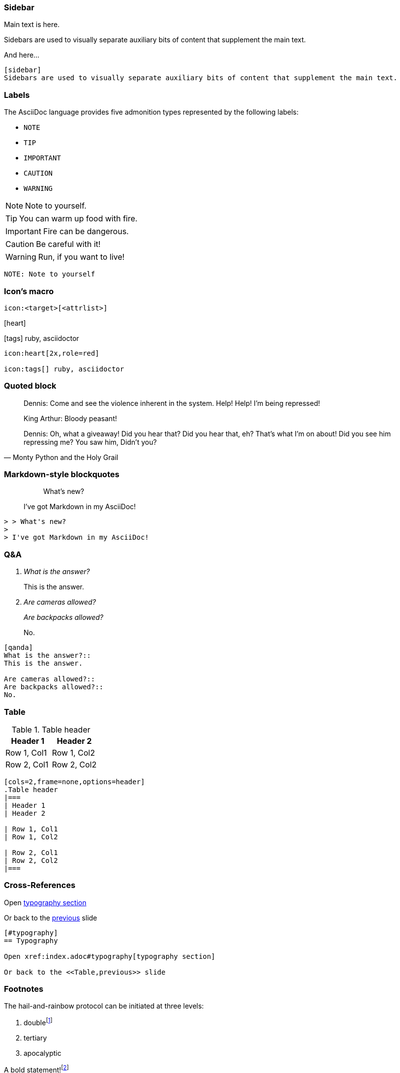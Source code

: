 
=== Sidebar

Main text is here.

[sidebar]
Sidebars are used to visually separate auxiliary bits of content that supplement the main text.

And here...

[source,markdown]
--
[sidebar]
Sidebars are used to visually separate auxiliary bits of content that supplement the main text.
--

[.columns]
=== Labels

The AsciiDoc language provides five admonition types represented by the following labels:

[.column.is-one-third.has-text-left]
* `NOTE`
* `TIP`
* `IMPORTANT`
* `CAUTION`
* `WARNING`

[.column.is-two-thirds]
--
[.has-text-left]
NOTE: Note to yourself.

[.has-text-left]
TIP: You can warm up food with fire.

[.has-text-left]
IMPORTANT: Fire can be dangerous.

[.has-text-left]
CAUTION: Be careful with it!

[.has-text-left]
WARNING: Run, if you want to live!
--

[.column.is-full-column]
[source, markdown]
--
NOTE: Note to yourself
--

[.columns]
=== Icon's macro

[.column.is-full-column]
--

[source,markdown]
----
icon:<target>[<attrlist>]
----
--

[.column.is-half]
--
icon:heart[2x,role=red]

icon:tags[] ruby, asciidoctor
--

[.column.is-half]
--
[source,markdown]
----
icon:heart[2x,role=red]

icon:tags[] ruby, asciidoctor
----
--

=== Quoted block

[.small]
[quote,Monty Python and the Holy Grail]
____
Dennis: Come and see the violence inherent in the system. Help! Help! I'm being repressed!

King Arthur: Bloody peasant!

Dennis: Oh, what a giveaway! Did you hear that? Did you hear that, eh? That's what I'm on about! Did you see him repressing me? You saw him, Didn't you?
____

=== Markdown-style blockquotes

> > What's new?
>
> I've got Markdown in my AsciiDoc!

[source,markdown]
--
> > What's new?
>
> I've got Markdown in my AsciiDoc!
--

=== Q&A

[qanda]
What is the answer?::
This is the answer.

Are cameras allowed?::
Are backpacks allowed?::
No.

[.small]
[source, markdown]
--
[qanda]
What is the answer?::
This is the answer.

Are cameras allowed?::
Are backpacks allowed?::
No.
--

=== Table

[cols=2,frame=none,options=header]
.Table header
|===
| Header 1
| Header 2

| Row 1, Col1
| Row 1, Col2

| Row 2, Col1
| Row 2, Col2
|===
[source, markdown]
----
[cols=2,frame=none,options=header]
.Table header
|===
| Header 1
| Header 2

| Row 1, Col1
| Row 1, Col2

| Row 2, Col1
| Row 2, Col2
|===
----

=== Cross-References

Open xref:index.adoc#typography[typography section]

Or back to the <<Table,previous>> slide

[source,markdown]
--
[#typography]
== Typography

Open xref:index.adoc#typography[typography section]

Or back to the <<Table,previous>> slide
--

[.has-text-left.small]
=== Footnotes

The hail-and-rainbow protocol can be initiated at three levels:

. doublefootnote:[The double hail-and-rainbow level makes my toes tingle.]
. tertiary
. apocalyptic

A bold statement!footnote:disclaimer[Opinions are my own.]

Another outrageous statement.footnote:disclaimer[]

